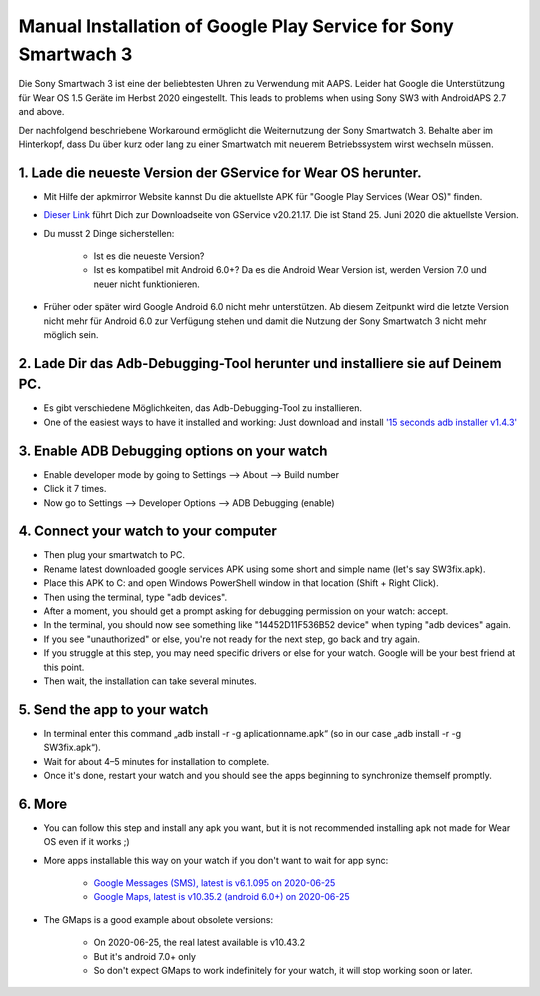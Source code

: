 Manual Installation of Google Play Service for  Sony Smartwach 3
#####################################################################

Die Sony Smartwach 3 ist eine der beliebtesten Uhren zu Verwendung mit AAPS. Leider hat Google die Unterstützung für Wear OS 1.5 Geräte im Herbst 2020 eingestellt. This leads to problems when using Sony SW3 with AndroidAPS 2.7 and above. 

Der nachfolgend beschriebene Workaround ermöglicht die Weiternutzung der Sony Smartwatch 3. Behalte aber im Hinterkopf, dass Du über kurz oder lang zu einer Smartwatch mit neuerem Betriebssystem wirst wechseln müssen.

1. Lade die neueste Version der GService for Wear OS herunter.
------------------------------------------------------------------------------------------------------------------------------------------------------------------------
* Mit Hilfe der apkmirror Website kannst Du die aktuellste APK für "Google Play Services (Wear OS)" finden.
* `Dieser Link <https://www.apkmirror.com/apk/google-inc/google-play-services-android-wear/google-play-services-android-wear-20-21-17-release/google-play-services-wear-os-20-21-17-050300-316502805-android-apk-download/>`_ führt Dich zur Downloadseite von GService v20.21.17. Die ist Stand 25. Juni 2020 die aktuellste Version.
* Du musst 2 Dinge sicherstellen:

   * Ist es die neueste Version?
   * Ist es kompatibel mit Android 6.0+? Da es die Android Wear Version ist, werden Version 7.0 und neuer nicht funktionieren.

* Früher oder später wird Google Android 6.0 nicht mehr unterstützen. Ab diesem Zeitpunkt wird die letzte Version nicht mehr für Android 6.0 zur Verfügung stehen und damit die Nutzung der Sony Smartwatch 3 nicht mehr möglich sein.

2. Lade Dir das Adb-Debugging-Tool herunter und installiere sie auf Deinem PC.
------------------------------------------------------------------------------------------------------------------------------------------------------------------------
* Es gibt verschiedene Möglichkeiten, das Adb-Debugging-Tool zu installieren.
* One of the easiest ways to have it installed and working: Just download and install `'15 seconds adb installer v1.4.3' <https://forum.xda-developers.com/t/official-tool-windows-adb-fastboot-and-drivers-15-seconds-adb-installer-v1-4-3.2588979/>`_

3. Enable ADB Debugging options on your watch
------------------------------------------------------------------------------------------------------------------------------------------------------------------------
* Enable developer mode by going to Settings --> About --> Build number
* Click it 7 times.
* Now go to Settings --> Developer Options --> ADB Debugging (enable)

4. Connect your watch to your computer
------------------------------------------------------------------------------------------------------------------------------------------------------------------------
* Then plug your smartwatch to PC.
* Rename latest downloaded google services APK using some short and simple name (let's say SW3fix.apk).
* Place this APK to C: and open Windows PowerShell window in that location (Shift + Right Click).
* Then using the terminal, type "adb devices".
* After a moment, you should get a prompt asking for debugging permission on your watch: accept.
* In the terminal, you should now see something like "14452D11F536B52 device" when typing "adb devices" again.
* If you see "unauthorized" or else, you're not ready for the next step, go back and try again.
* If you struggle at this step, you may need specific drivers or else for your watch. Google will be your best friend at this point.
* Then wait, the installation can take several minutes. 

5. Send the app to your watch
------------------------------------------------------------------------------------------------------------------------------------------------------------------------
* In terminal enter this command „adb install -r -g aplicationname.apk“ (so in our case „adb install -r -g SW3fix.apk“).
* Wait for about 4–5 minutes for installation to complete. 
* Once it's done, restart your watch and you should see the apps beginning to synchronize themself promptly.

6. More
------------------------------------------------------------------------------------------------------------------------------------------------------------------------
* You can follow this step and install any apk you want, but it is not recommended installing apk not made for Wear OS even if it works ;)
* More apps installable this way on your watch if you don't want to wait for app sync:

   * `Google Messages (SMS), latest is v6.1.095 on 2020-06-25 <https://www.apkmirror.com/apk/google-inc/android-messages-android-wear/android-messages-android-wear-6-1-095-release/messages-wear-os-6-1-095-yeti_rc09-wear_dynamic-android-apk-download/>`_
   * `Google Maps, latest is v10.35.2 (android 6.0+) on 2020-06-25 <https://www.apkmirror.com/apk/google-inc/maps-navigation-transit-android-wear/maps-navigation-transit-android-wear-10-35-2-release/google-maps-navigate-explore-wear-os-10-35-2-android-apk-download/>`_

* The GMaps is a good example about obsolete versions: 

   * On 2020-06-25, the real latest available is v10.43.2
   * But it's android 7.0+ only
   * So don't expect GMaps to work indefinitely for your watch, it will stop working soon or later.
